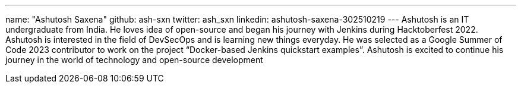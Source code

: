---
name: "Ashutosh Saxena"
github: ash-sxn
twitter: ash_sxn
linkedin: ashutosh-saxena-302510219
---
Ashutosh is an IT undergraduate from India.
He loves idea of open-source and began his journey with Jenkins during Hacktoberfest 2022.
Ashutosh is interested in the field of DevSecOps and is learning new things everyday.
He was selected as a Google Summer of Code 2023 contributor to work on the project “Docker-based Jenkins quickstart examples”.
Ashutosh is excited to continue his journey in the world of technology and open-source development
